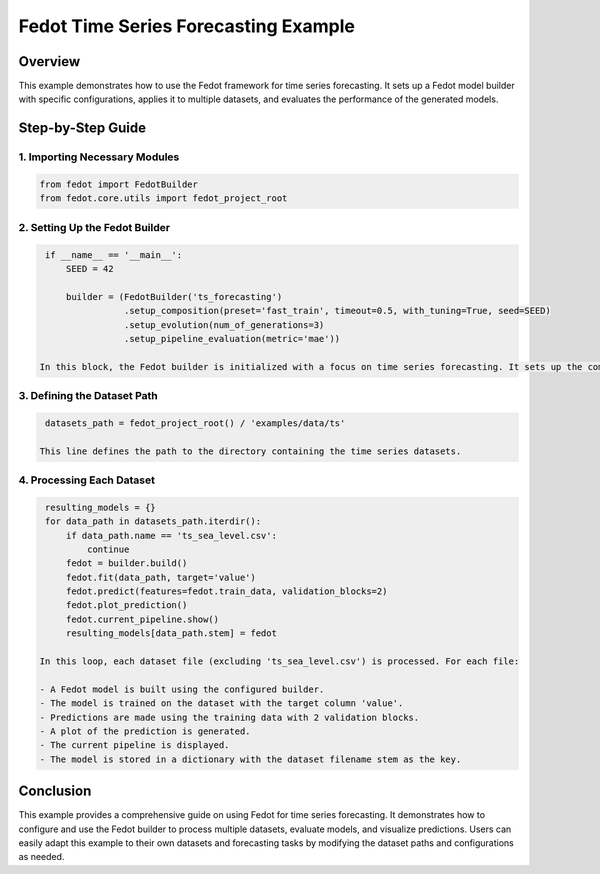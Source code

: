 
Fedot Time Series Forecasting Example
================================================================

Overview
--------

This example demonstrates how to use the Fedot framework for time series forecasting. It sets up a Fedot model builder with specific configurations, applies it to multiple datasets, and evaluates the performance of the generated models.

Step-by-Step Guide
------------------

1. Importing Necessary Modules
^^^^^^^^^^^^^^^^^^^^^^^^^^^^^^^^^^^^^^^^

.. code-block:: python

    from fedot import FedotBuilder
    from fedot.core.utils import fedot_project_root

2. Setting Up the Fedot Builder
^^^^^^^^^^^^^^^^^^^^^^^^^^^^^^^^^^^^^^^^^^

.. code-block:: python

    if __name__ == '__main__':
        SEED = 42

        builder = (FedotBuilder('ts_forecasting')
                   .setup_composition(preset='fast_train', timeout=0.5, with_tuning=True, seed=SEED)
                   .setup_evolution(num_of_generations=3)
                   .setup_pipeline_evaluation(metric='mae'))

   In this block, the Fedot builder is initialized with a focus on time series forecasting. It sets up the composition with a fast training preset, a timeout of 0.5 seconds, tuning enabled, and a fixed seed for reproducibility. The evolution setup specifies 3 generations, and the evaluation metric is set to MAE (Mean Absolute Error).

3. Defining the Dataset Path
^^^^^^^^^^^^^^^^^^^^^^^^^^^^^^^^^^^^^^^

.. code-block:: python

    datasets_path = fedot_project_root() / 'examples/data/ts'

   This line defines the path to the directory containing the time series datasets.

4. Processing Each Dataset
^^^^^^^^^^^^^^^^^^^^^^^^^^^^^^^^^^^^^

.. code-block:: python

    resulting_models = {}
    for data_path in datasets_path.iterdir():
        if data_path.name == 'ts_sea_level.csv':
            continue
        fedot = builder.build()
        fedot.fit(data_path, target='value')
        fedot.predict(features=fedot.train_data, validation_blocks=2)
        fedot.plot_prediction()
        fedot.current_pipeline.show()
        resulting_models[data_path.stem] = fedot

   In this loop, each dataset file (excluding 'ts_sea_level.csv') is processed. For each file:

   - A Fedot model is built using the configured builder.
   - The model is trained on the dataset with the target column 'value'.
   - Predictions are made using the training data with 2 validation blocks.
   - A plot of the prediction is generated.
   - The current pipeline is displayed.
   - The model is stored in a dictionary with the dataset filename stem as the key.

Conclusion
----------

This example provides a comprehensive guide on using Fedot for time series forecasting. It demonstrates how to configure and use the Fedot builder to process multiple datasets, evaluate models, and visualize predictions. Users can easily adapt this example to their own datasets and forecasting tasks by modifying the dataset paths and configurations as needed.